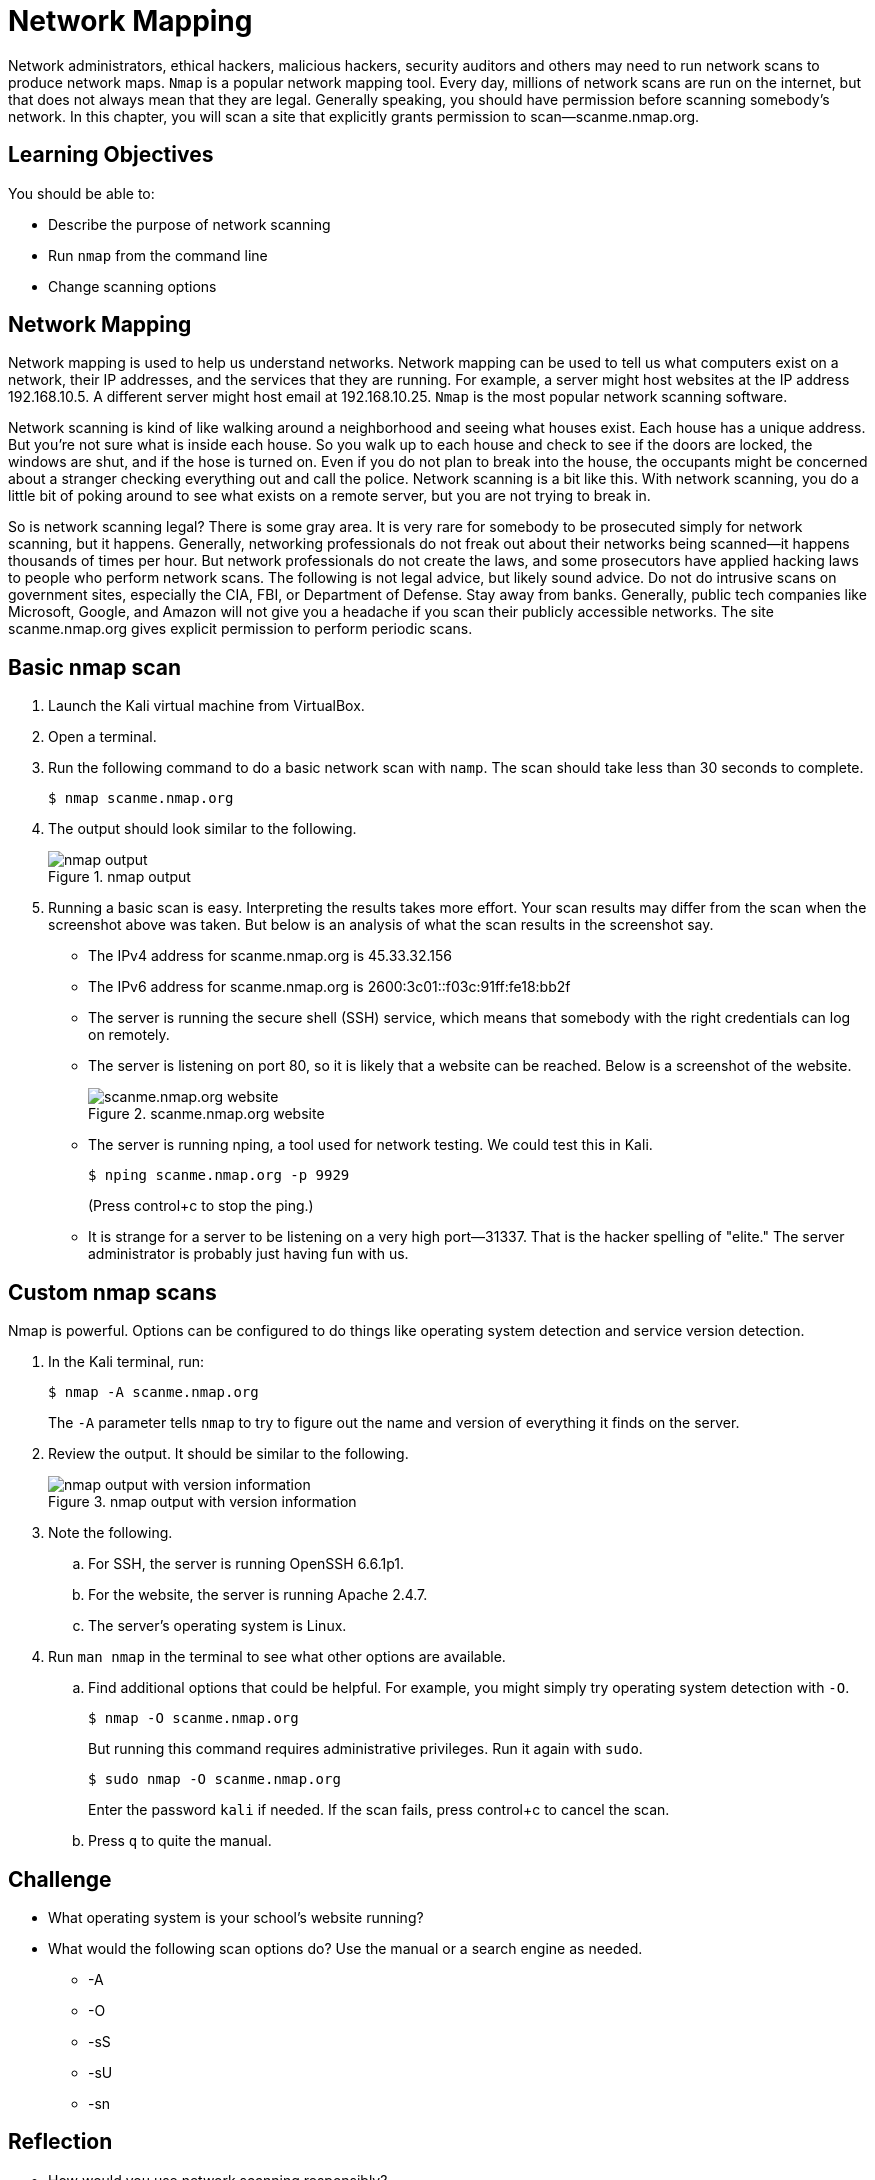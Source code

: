 = Network Mapping

Network administrators, ethical hackers, malicious hackers, security auditors and others may need to run network scans to produce network maps. `Nmap` is a popular network mapping tool. Every day, millions of network scans are run on the internet, but that does not always mean that they are legal. Generally speaking, you should have permission before scanning somebody's network. In this chapter, you will scan a site that explicitly grants permission to scan--scanme.nmap.org.

== Learning Objectives

You should be able to:

* Describe the purpose of network scanning
* Run `nmap` from the command line
* Change scanning options

== Network Mapping

Network mapping is used to help us understand networks. Network mapping can be used to tell us what computers exist on a network, their IP addresses, and the services that they are running. For example, a server might host websites at the IP address 192.168.10.5. A different server might host email at 192.168.10.25. `Nmap` is the most popular network scanning software.

Network scanning is kind of like walking around a neighborhood and seeing what houses exist. Each house has a unique address. But you're not sure what is inside each house. So you walk up to each house and check to see if the doors are locked, the windows are shut, and if the hose is turned on. Even if you do not plan to break into the house, the occupants might be concerned about a stranger checking everything out and call the police. Network scanning is a bit like this. With network scanning, you do a little bit of poking around to see what exists on a remote server, but you are not trying to break in.

So is network scanning legal? There is some gray area. It is very rare for somebody to be prosecuted simply for network scanning, but it happens. Generally, networking professionals do not freak out about their networks being scanned--it happens thousands of times per hour. But network professionals do not create the laws, and some prosecutors have applied hacking laws to people who perform network scans. The following is not legal advice, but likely sound advice. Do not do intrusive scans on government sites, especially the CIA, FBI, or Department of Defense. Stay away from banks. Generally, public tech companies like Microsoft, Google, and Amazon will not give you a headache if you scan their publicly accessible networks. The site scanme.nmap.org gives explicit permission to perform periodic scans.

== Basic nmap scan

. Launch the Kali virtual machine from VirtualBox.
. Open a terminal.
. Run the following command to do a basic network scan with `namp`. The scan should take less than 30 seconds to complete.
+
[source,sh]
----
$ nmap scanme.nmap.org
----
. The output should look similar to the following.
+
.nmap output
image::nmap-scanme.png[nmap output]
. Running a basic scan is easy. Interpreting the results takes more effort. Your scan results may differ from the scan when the screenshot above was taken. But below is an analysis of what the scan results in the screenshot say.
** The IPv4 address for scanme.nmap.org is 45.33.32.156
** The IPv6 address for scanme.nmap.org is 2600:3c01::f03c:91ff:fe18:bb2f
** The server is running the secure shell (SSH) service, which means that somebody with the right credentials can log on remotely.
** The server is listening on port 80, so it is likely that a website can be reached. Below is a screenshot of the website.
+
.scanme.nmap.org website
image::scanme-website.png[scanme.nmap.org website]
** The server is running nping, a tool used for network testing. We could test this in Kali.
+
----
$ nping scanme.nmap.org -p 9929
----
+
(Press control+c to stop the ping.)
** It is strange for a server to be listening on a very high port--31337. That is the hacker spelling of "elite." The server administrator is probably just having fun with us.

== Custom nmap scans

Nmap is powerful. Options can be configured to do things like operating system detection and service version detection.

. In the Kali terminal, run:
+
----
$ nmap -A scanme.nmap.org
----
+
The `-A` parameter tells `nmap` to try to figure out the name and version of everything it finds on the server.
. Review the output. It should be similar to the following.
+
.nmap output with version information
image::version-info.png[nmap output with version information]
. Note the following.
.. For SSH, the server is running OpenSSH 6.6.1p1.
.. For the website, the server is running Apache 2.4.7.
.. The server's operating system is Linux.
. Run `man nmap` in the terminal to see what other options are available.
.. Find additional options that could be helpful. For example, you might simply try operating system detection with `-O`.
+
----
$ nmap -O scanme.nmap.org
----
+
But running this command requires administrative privileges. Run it again with `sudo`.
+
----
$ sudo nmap -O scanme.nmap.org
----
+
Enter the password `kali` if needed. If the scan fails, press control+c to cancel the scan.
.. Press `q` to quite the manual.

== Challenge

* What operating system is your school's website running?
* What would the following scan options do? Use the manual or a search engine as needed.
** -A
** -O
** -sS
** -sU
** -sn

== Reflection

* How would you use network scanning responsibly?
* Imagine you are a network administrator for a company. How would you feel if somebody scanned your network one time? How would you feel if somebody scanned your network 1,000 times?
* How would malicious hackers use `nmap`?
* How would system auditors use `nmap`?


